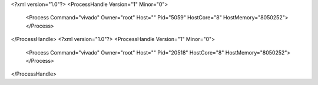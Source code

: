 <?xml version="1.0"?>
<ProcessHandle Version="1" Minor="0">
    <Process Command="vivado" Owner="root" Host="" Pid="5059" HostCore="8" HostMemory="8050252">
    </Process>
</ProcessHandle>
<?xml version="1.0"?>
<ProcessHandle Version="1" Minor="0">
    <Process Command="vivado" Owner="root" Host="" Pid="20518" HostCore="8" HostMemory="8050252">
    </Process>
</ProcessHandle>
